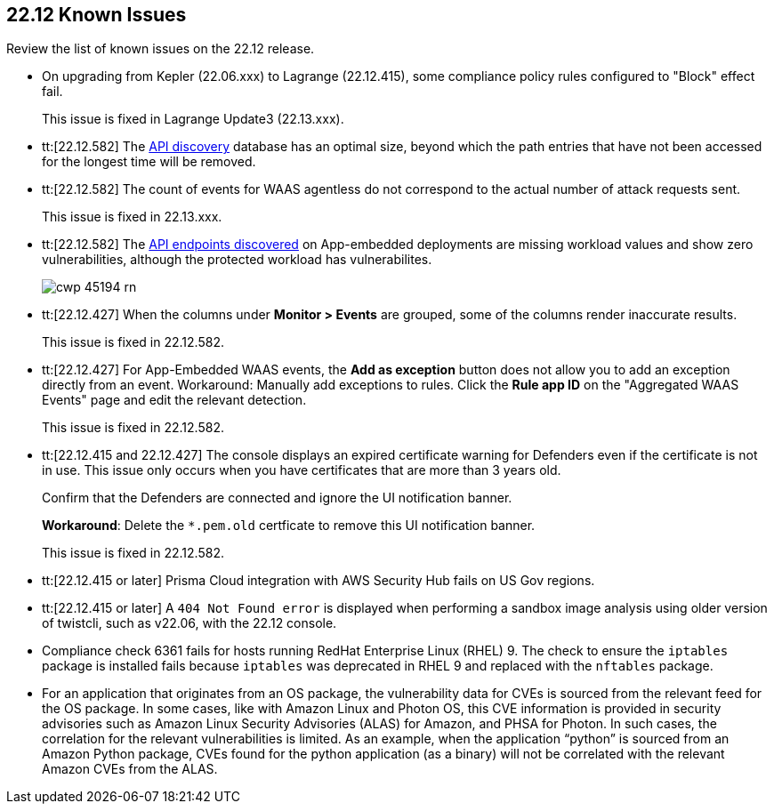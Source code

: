 == 22.12 Known Issues

Review the list of known issues on the 22.12 release.

//CWP-46080 | To be validated on the ticket by @Kosta Khvalabov

//CWP-46099 | Divya
* On upgrading from Kepler (22.06.xxx) to Lagrange (22.12.415), some compliance policy rules configured to "Block" effect fail.
+
This issue is fixed in Lagrange Update3 (22.13.xxx).

//CWP-44683 | Moved to Maxwell? The Fix version changed on 22 Feb, 2023 on the ticket
* tt:[22.12.582] The https://docs.paloaltonetworks.com/prisma/prisma-cloud/22-12/prisma-cloud-compute-edition-admin/waas/waas_api_discovery[API discovery] database has an optimal size, beyond which the path entries that have not been accessed for the longest time will be removed.

//CWP-46005 known issue - this will be fixed in 22.13.xxx Lagrange Update 3
* tt:[22.12.582] The count of events for WAAS agentless do not correspond to the actual number of attack requests sent.
+
This issue is fixed in 22.13.xxx.

//CWP-45194 known issue - this will be fixed in 22.13.xxx Lagrange Update 3
* tt:[22.12.582] The https://docs.paloaltonetworks.com/prisma/prisma-cloud/22-12/prisma-cloud-compute-edition-admin/waas/waas_api_discovery#_inspect_discovered_endpoints[API endpoints discovered] on App-embedded deployments are missing workload values and show zero vulnerabilities, although the protected workload has vulnerabilites.
+
image::cwp-45194-rn.png[scale=15]

//CWP-44668 - validated by Elad/Matangi on the ticket + Add this as a known issue in 22.12 file

* tt:[22.12.427] When the columns under *Monitor > Events* are grouped, some of the columns render inaccurate results.
//xxx TBD
+
This issue is fixed in 22.12.582.

//CWP-44743
* tt:[22.12.427] For App-Embedded WAAS events, the *Add as exception* button does not allow you to add an exception directly from an event.  
Workaround: Manually add exceptions to rules. Click the *Rule app ID* on the "Aggregated WAAS Events" page and edit the relevant detection.
+
This issue is fixed in 22.12.582.

//CWP-43836 GH##41137
* tt:[22.12.415 and 22.12.427] The console displays an expired certificate warning for Defenders even if the certificate is not in use. This issue only occurs when you have certificates that are more than 3 years old.
+
Confirm that the Defenders are connected and ignore the UI notification banner.
+
*Workaround*: Delete the `*.pem.old` certficate to remove this UI notification banner.
+
This issue is fixed in 22.12.582.

//GH#39394 PCSUP-9241
* tt:[22.12.415 or later] Prisma Cloud integration with AWS Security Hub fails on US Gov regions.

//GH#42826
* tt:[22.12.415 or later] A `404 Not Found error` is displayed when performing a sandbox image analysis using older version of twistcli, such as v22.06, with the 22.12 console. 

//CWP-39278
* Compliance check 6361 fails for hosts running RedHat Enterprise Linux (RHEL) 9.
The check to ensure the `iptables` package is installed fails because `iptables` was deprecated in RHEL 9 and replaced with the `nftables` package.

//PCSUP-12197/CWP-41449
* For an application that originates from an OS package, the vulnerability data for CVEs is sourced from the relevant feed for the OS package. In some cases, like with Amazon Linux and Photon OS, this CVE information is provided in security advisories such as Amazon Linux Security Advisories (ALAS) for Amazon, and PHSA for Photon. In such cases, the correlation for the relevant vulnerabilities is limited.
As an example, when the application “python” is sourced from an Amazon Python package, CVEs found for the python application (as a binary) will not be correlated with the relevant Amazon CVEs from the ALAS.







